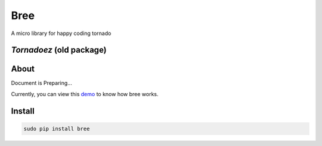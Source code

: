 Bree
======================================

.. image:: https://pypip.in/v/bree/badge.svg
    :target: https://pypi.python.org/pypi/bree/
.. image:: https://pypip.in/d/bree/badge.svg
    :target: https://pypi.python.org/pypi/bree/
.. image:: https://pypip.in/license/bree/badge.svg
    :target: https://pypi.python.org/pypi/bree/

A micro library for happy coding tornado



`Tornadoez` (old package)
--------------------------------------------------------

.. image:: https://pypip.in/v/tornadoez/badge.svg
    :target: https://pypi.python.org/pypi/tornadoez/
.. image:: https://pypip.in/d/tornadoez/badge.svg
    :target: https://pypi.python.org/pypi/tornadoez/
.. image:: https://pypip.in/license/tornadoez/badge.svg
    :target: https://pypi.python.org/pypi/tornadoez/



About
---------------------------

Document is Preparing...

Currently, you can view this `demo <https://github.com/nextoa/bree/tree/master/demo>`_ to know how bree works.

Install
---------------------------
.. code-block::

    sudo pip install bree





